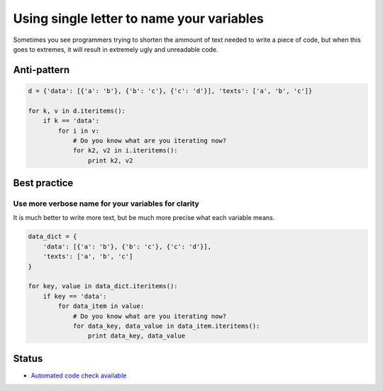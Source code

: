 Using single letter to name your variables
==========================================

Sometimes you see programmers trying to shorten the ammount of text needed to write a piece of code, but when this goes to extremes, it will result in extremely ugly and unreadable code.

Anti-pattern
------------

.. code:: python

    d = {'data': [{'a': 'b'}, {'b': 'c'}, {'c': 'd'}], 'texts': ['a', 'b', 'c']}

    for k, v in d.iteritems():
        if k == 'data':
            for i in v:
                # Do you know what are you iterating now?
                for k2, v2 in i.iteritems():
                    print k2, v2


Best practice
-------------

Use more verbose name for your variables for clarity
....................................................

It is much better to write more text, but be much more precise what each variable means.

.. code:: python

    data_dict = {
        'data': [{'a': 'b'}, {'b': 'c'}, {'c': 'd'}],
        'texts': ['a', 'b', 'c']
    }

    for key, value in data_dict.iteritems():
        if key == 'data':
            for data_item in value:
                # Do you know what are you iterating now?
                for data_key, data_value in data_item.iteritems():
                    print data_key, data_value

Status
------

- `Automated code check available <https://www.quantifiedcode.com/app/pattern/3156948ad38447bd810ba158fa4f5f0e>`_
